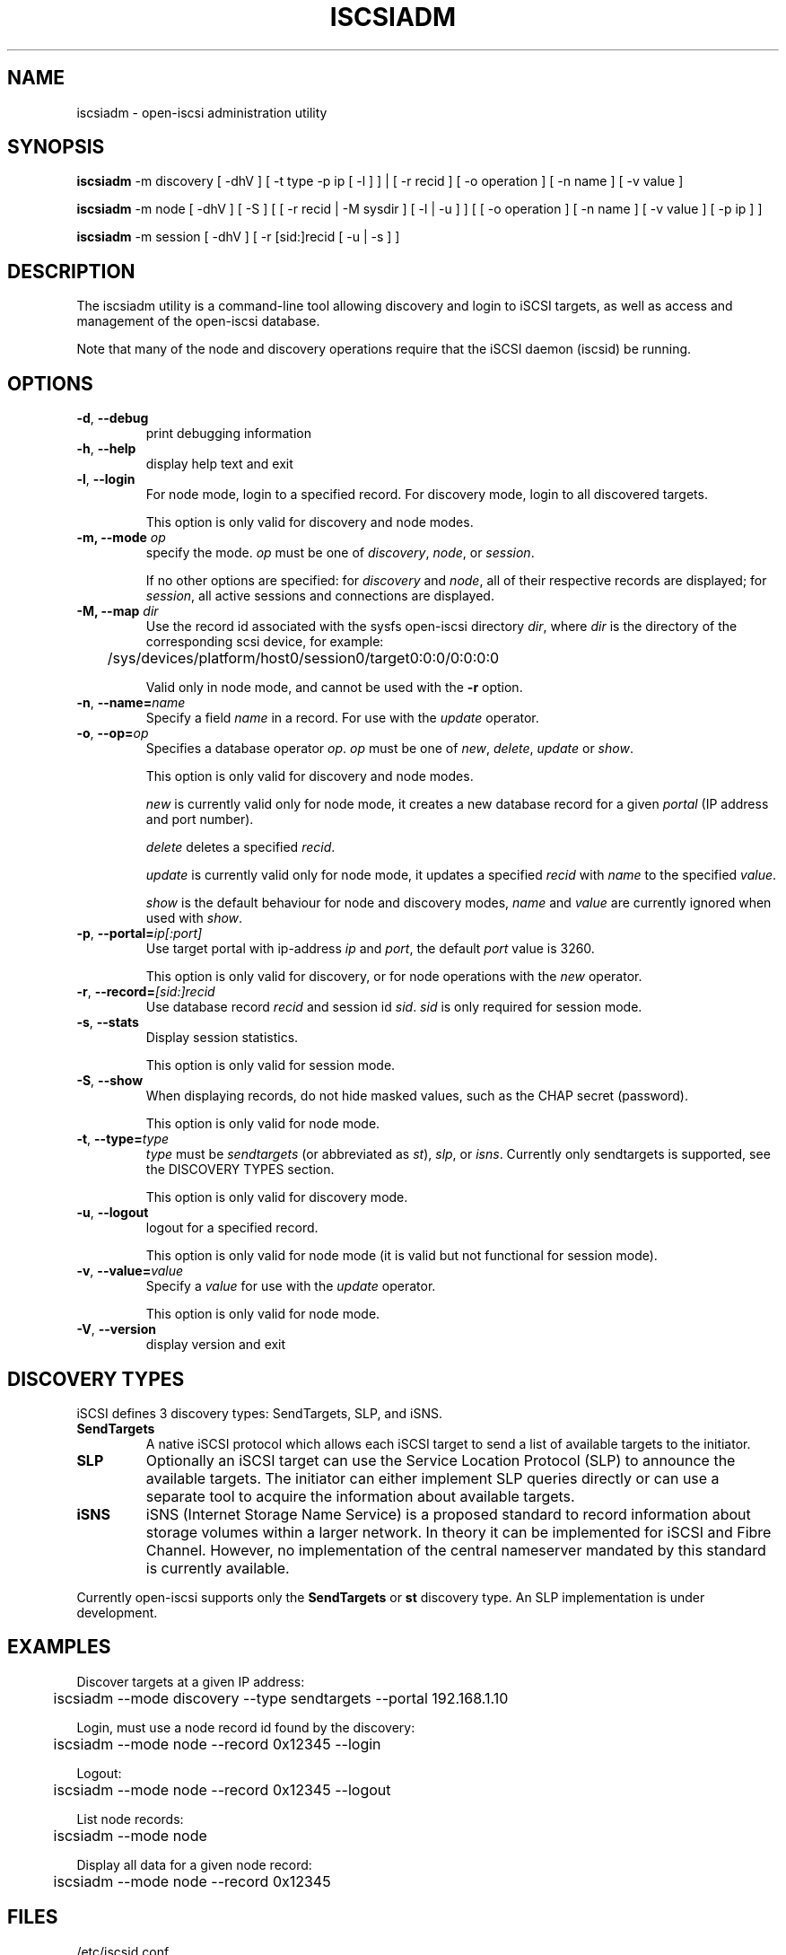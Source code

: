 .TH ISCSIADM 8 "July 2005" "" "Linux Administrator's Manual"
.SH NAME
iscsiadm \- open-iscsi administration utility
.SH SYNOPSIS
\fBiscsiadm\fR -m discovery [ -dhV ] [ -t type -p ip [ -l ] ] | [ -r recid ]
[ -o operation ] [ -n name ] [ -v value ]

\fBiscsiadm\fR -m node [ -dhV ] [ -S ] [ [ -r recid | -M sysdir ] [ -l | -u ] ]
[ [ -o operation ]  [ -n name ] [ -v value ] [ -p ip ] ]

\fBiscsiadm\fR -m session [ -dhV ] [ -r [sid:]recid [ -u | -s ] ]

.SH "DESCRIPTION"
The iscsiadm utility is a command-line tool allowing discovery and login
to iSCSI targets, as well as access and management of the open-iscsi
database.
.PP
Note that many of the node and discovery operations require that the iSCSI
daemon (iscsid) be running.

.SH OPTIONS

.TP
\fB\-d\fR, \fB\-\-debug\fR
print debugging information

.TP
\fB\-h\fR, \fB\-\-help\fR
display help text and exit

.TP
\fB\-l\fR, \fB\-\-login\fR
For node mode, login to a specified record. For discovery mode, login to
all discovered targets.
.IP
This option is only valid for discovery and node modes.

.TP
\fB\-m, \-\-mode \fIop\fR
specify the mode. \fIop\fR
must be one of \fIdiscovery\fR, \fInode\fR, or \fIsession\fR.
.IP
If no other options are specified: for \fIdiscovery\fR and \fInode\fR, all
of their respective records are displayed; for \fIsession\fR, all active
sessions and connections are displayed.

.TP
\fB\-M, \-\-map \fIdir\fR
Use the record id associated with the sysfs open-iscsi directory
\fIdir\fR, where \fIdir\fR is the directory of the corresponding
scsi device, for example:

.ft R
	/sys/devices/platform/host0/session0/target0:0:0/0:0:0:0
.IP
Valid only in node mode, and cannot be used with the \fB\-r\fR option.

.TP
\fB\-n\fR, \fB\-\-name=\fIname\fR
Specify a field \fIname\fR in a record. For use with the \fIupdate\fR
operator.
.IP

.TP
\fB\-o\fR, \fB\-\-op=\fIop\fR
Specifies a database operator \fIop\fR. \fIop\fR must be one of
\fInew\fR, \fIdelete\fR, \fIupdate\fR or \fIshow\fR.
.IP
This option is only valid for discovery and node modes.
.IP
\fInew\fR is currently valid only for node mode, it creates a new database
record for a given \fIportal\fR (IP address and port number).
.IP
\fIdelete\fR deletes a specified \fIrecid\fR.
.IP
\fIupdate\fR is currently valid only for node mode, it updates a specified
\fIrecid\fR with \fIname\fR to the specified \fIvalue\fR.
.IP
\fIshow\fR is the default behaviour for node and discovery modes,
\fIname\fR and \fIvalue\fR are currently ignored when used with \fIshow\fR.

.TP
\fB\-p\fR, \fB\-\-portal=\fIip[:port]\fR
Use target portal with ip-address \fIip\fR and \fIport\fR, the default
\fIport\fR value is 3260.
.IP
This option is only valid for discovery, or for node operations with
the \fInew\fR operator.

.TP
\fB\-r\fR, \fB\-\-record=\fI[sid:]recid\fR
Use database record \fIrecid\fR and session id \fIsid\fR. \fIsid\fR
is only required for session mode.

.TP
\fB\-s\fR, \fB\-\-stats\fR
Display session statistics.
.IP
This option is only valid for session mode.

.TP
\fB\-S\fR, \fB\-\-show\fR
When displaying records, do not hide masked values, such as the CHAP
secret (password).
.IP
This option is only valid for node mode.

.TP
\fB\-t\fR, \fB\-\-type=\fItype\fR
\fItype\fR must be \fIsendtargets\fR (or abbreviated as \fIst\fR),
\fIslp\fR, or \fIisns\fR. Currently only sendtargets is supported, see the
DISCOVERY TYPES section.
.IP
This option is only valid for discovery mode.

.TP
\fB\-u\fR, \fB\-\-logout\fR
logout for a specified record.
.IP
This option is only valid for node mode (it is valid but not functional
for session mode).

.TP
\fB\-v\fR, \fB\-\-value=\fIvalue\fR
Specify a \fIvalue\fR for use with the \fIupdate\fR operator.
.IP
This option is only valid for node mode.

.TP
\fB\-V\fR, \fB\-\-version\fR
display version and exit

.SH DISCOVERY TYPES
iSCSI defines 3 discovery types: SendTargets, SLP, and iSNS.

.TP
.B
SendTargets 
A native iSCSI protocol which allows each iSCSI
target to send a list of available targets to the initiator.

.TP
.B
SLP
Optionally an iSCSI target can use the Service Location Protocol (SLP)
to announce the available targets. The initiator can either implement
SLP queries directly or can use a separate tool to acquire the
information about available targets.

.TP
.B
iSNS
iSNS (Internet Storage Name Service) is a proposed standard to record
information about storage volumes within a larger network. In theory
it can be implemented for iSCSI and Fibre Channel. However, no
implementation of the central nameserver mandated by this standard is
currently available.
.P
Currently open-iscsi supports only the
.B
SendTargets
or
.B
st
discovery type. An SLP implementation is under development.

.SH EXAMPLES

.nf
Discover targets at a given IP address:

.ft R
	iscsiadm --mode discovery --type sendtargets --portal 192.168.1.10
.nf

Login, must use a node record id found by the discovery:

.ft R
	iscsiadm --mode node --record 0x12345 --login
.nf

Logout:

.ft R
	iscsiadm --mode node --record 0x12345 --logout
.nf

List node records:

.ft R
	iscsiadm --mode node

.nf

Display all data for a given node record:

.ft R
	iscsiadm --mode node --record 0x12345

.SH FILES
.TP
/etc/iscsid.conf
The configuration file read by \fBiscsid\fR and \fBiscsiadm\fR on startup.
.TP
/etc/initiatorname.iscsi
The file containing the iSCSI initiatorname and initiatoralias read by
\fBiscsid\fR and \fBiscsiadm\fR on startup.
.TP
/var/db/iscsi/discover.db
The discovery database table.
.TP
/var/db/iscsi/node.db
The node database table.

.SH "SEE ALSO"
.BR iscsid (8)

.SH AUTHORS
Open-iSCSI project <http://www.open-iscsi.org/>
.br
Alex Aizman <itn780@yahoo.com>
.br
Dmitry Yusupov <dmitry_yus@yahoo.com>

